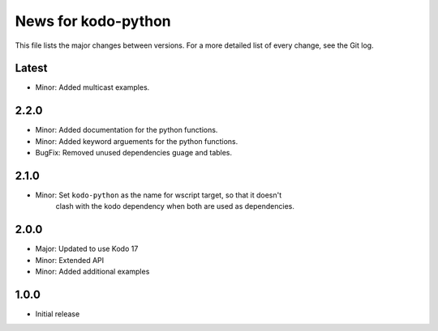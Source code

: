 News for kodo-python
====================

This file lists the major changes between versions. For a more detailed list of
every change, see the Git log.

Latest
------
* Minor: Added multicast examples.

2.2.0
-----
* Minor: Added documentation for the python functions.
* Minor: Added keyword arguements for the python functions.
* BugFix: Removed unused dependencies guage and tables.

2.1.0
-----
* Minor: Set ``kodo-python`` as the name for wscript target, so that it doesn't
         clash with the kodo dependency when both are used as dependencies.

2.0.0
-----
* Major: Updated to use Kodo 17
* Minor: Extended API
* Minor: Added additional examples

1.0.0
-----
* Initial release
